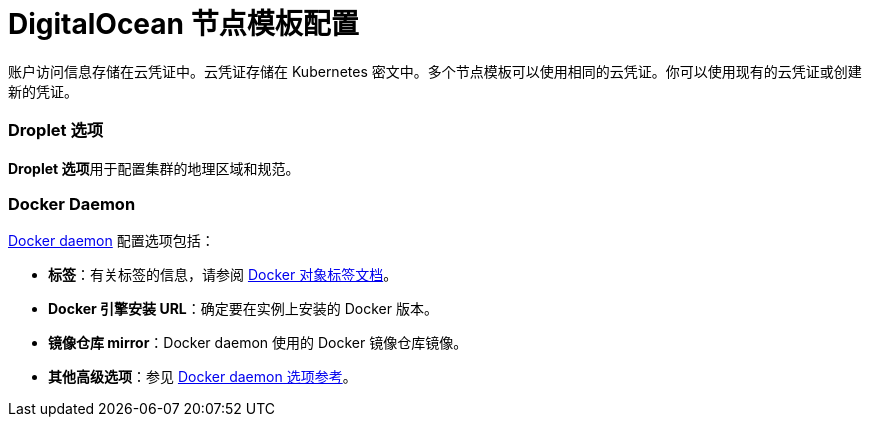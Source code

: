 = DigitalOcean 节点模板配置

账户访问信息存储在云凭证中。云凭证存储在 Kubernetes 密文中。多个节点模板可以使用相同的云凭证。你可以使用现有的云凭证或创建新的凭证。

=== Droplet 选项

**Droplet 选项**用于配置集群的地理区域和规范。

=== Docker Daemon

https://docs.docker.com/engine/docker-overview/#the-docker-daemon[Docker daemon] 配置选项包括：

* *标签*：有关标签的信息，请参阅 https://docs.docker.com/config/labels-custom-metadata/[Docker 对象标签文档]。
* *Docker 引擎安装 URL*：确定要在实例上安装的 Docker 版本。
* *镜像仓库 mirror*：Docker daemon 使用的 Docker 镜像仓库镜像。
* *其他高级选项*：参见 https://docs.docker.com/engine/reference/commandline/dockerd/[Docker daemon 选项参考]。
